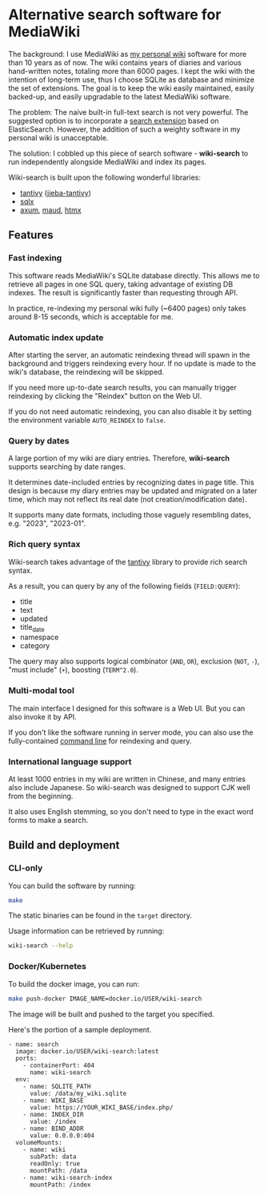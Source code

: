 * Alternative search software for MediaWiki

The background: I use MediaWiki as [[https://github.com/shouya/private-wiki][my personal wiki]] software for more than 10 years as of now. The wiki contains years of diaries and various hand-written notes, totaling more than 6000 pages. I kept the wiki with the intention of long-term use, thus I choose SQLite as database and minimize the set of extensions. The goal is to keep the wiki easily maintained, easily backed-up, and easily upgradable to the latest MediaWiki software.

The problem: The naive built-in full-text search is not very powerful. The suggested option is to incorporate a [[https://www.mediawiki.org/wiki/Help:CirrusSearch][search extension]] based on ElasticSearch. However, the addition of such a weighty software in my personal wiki is unacceptable.

The solution: I cobbled up this piece of search software - *wiki-search* to run independently alongside MediaWiki and index its pages.

Wiki-search is built upon the following wonderful libraries:

- [[https://github.com/quickwit-oss/tantivy][tantivy]] ([[https://github.com/jiegec/tantivy-jieba][jieba-tantivy]])
- [[https://github.com/launchbadge/sqlx][sqlx]]
- [[https://github.com/tokio-rs/axum][axum]], [[https://maud.lambda.xyz/][maud]], [[https://htmx.org/docs/][htmx]]

** Features
*** Fast indexing

This software reads MediaWiki's SQLite database directly. This allows me to retrieve all pages in one SQL query, taking advantage of existing DB indexes. The result is significantly faster than requesting through API.

In practice, re-indexing my personal wiki fully (~6400 pages) only takes around 8-15 seconds, which is acceptable for me.

*** Automatic index update

After starting the server, an automatic reindexing thread will spawn in the background and triggers reindexing every hour. If no update is made to the wiki's database, the reindexing will be skipped.

If you need more up-to-date search results, you can manually trigger reindexing by clicking the "Reindex" button on the Web UI.

If you do not need automatic reindexing, you can also disable it by setting the environment variable =AUTO_REINDEX= to =false=.

*** Query by dates

A large portion of my wiki are diary entries. Therefore, *wiki-search* supports searching by date ranges.

It determines date-included entries by recognizing dates in page title. This design is because my diary entries may be updated and migrated on a later time, which may not reflect its real date (not creation/modification date).

It supports many date formats, including those vaguely resembling dates, e.g. "2023", "2023-01".

*** Rich query syntax

Wiki-search takes advantage of the [[https://github.com/quickwit-oss/tantivy][tantivy]] library to provide rich search syntax.

As a result, you can query by any of the following fields (=FIELD:QUERY=):

- title
- text
- updated
- title_date
- namespace
- category

The query may also supports logical combinator (=AND=, =OR=), exclusion (=NOT=, =-=), "must include" (=+=), boosting (=TERM^2.0=).

*** Multi-modal tool

The main interface I designed for this software is a Web UI. But you can also invoke it by API.

If you don't like the software running in server mode, you can also use the fully-contained [[https://github.com/shouya/wiki-search/blob/master/src/cli.rs#L40-L48][command line]] for reindexing and query.

*** International language support

At least 1000 entries in my wiki are written in Chinese, and many entries also include Japanese. So wiki-search was designed to support CJK well from the beginning.

It also uses English stemming, so you don't need to type in the exact word forms to make a search.


** Build and deployment

*** CLI-only

You can build the software by running:

#+begin_src bash
make
#+end_src

The static binaries can be found in the =target= directory.

Usage information can be retrieved by running:

#+begin_src bash
wiki-search --help
#+end_src

*** Docker/Kubernetes

To build the docker image, you can run:

#+begin_src bash
make push-docker IMAGE_NAME=docker.io/USER/wiki-search
#+end_src

The image will be built and pushed to the target you specified.

Here's the portion of a sample deployment.

#+begin_src
        - name: search
          image: docker.io/USER/wiki-search:latest
          ports:
            - containerPort: 404
              name: wiki-search
          env:
            - name: SQLITE_PATH
              value: /data/my_wiki.sqlite
            - name: WIKI_BASE
              value: https://YOUR_WIKI_BASE/index.php/
            - name: INDEX_DIR
              value: /index
            - name: BIND_ADDR
              value: 0.0.0.0:404
          volumeMounts:
            - name: wiki
              subPath: data
              readOnly: true
              mountPath: /data
            - name: wiki-search-index
              mountPath: /index
#+end_src
